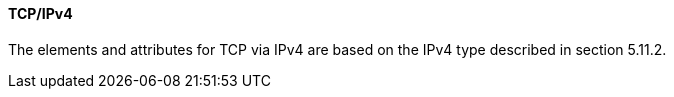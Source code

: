 ==== TCP/IPv4
The elements and attributes for TCP via IPv4 are based on the IPv4 type described in section 5.11.2.
